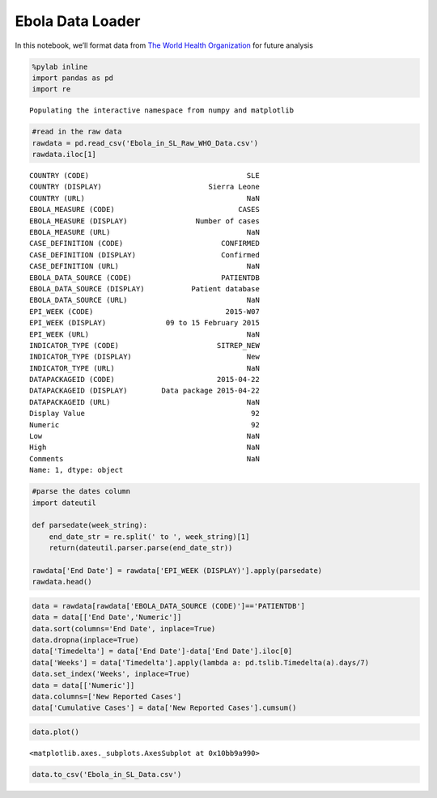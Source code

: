 Ebola Data Loader
=================

In this notebook, we’ll format data from `The World Health
Organization <http://apps.who.int/gho/data/view.ebola-sitrep.ebola-country-SLE-20150422-graph?lang=en>`__
for future analysis

.. code:: ipython2

    %pylab inline
    import pandas as pd
    import re


.. parsed-literal::

    Populating the interactive namespace from numpy and matplotlib


.. code:: ipython2

    #read in the raw data
    rawdata = pd.read_csv('Ebola_in_SL_Raw_WHO_Data.csv')
    rawdata.iloc[1]




.. parsed-literal::

    COUNTRY (CODE)                                     SLE
    COUNTRY (DISPLAY)                         Sierra Leone
    COUNTRY (URL)                                      NaN
    EBOLA_MEASURE (CODE)                             CASES
    EBOLA_MEASURE (DISPLAY)                Number of cases
    EBOLA_MEASURE (URL)                                NaN
    CASE_DEFINITION (CODE)                       CONFIRMED
    CASE_DEFINITION (DISPLAY)                    Confirmed
    CASE_DEFINITION (URL)                              NaN
    EBOLA_DATA_SOURCE (CODE)                     PATIENTDB
    EBOLA_DATA_SOURCE (DISPLAY)           Patient database
    EBOLA_DATA_SOURCE (URL)                            NaN
    EPI_WEEK (CODE)                               2015-W07
    EPI_WEEK (DISPLAY)              09 to 15 February 2015
    EPI_WEEK (URL)                                     NaN
    INDICATOR_TYPE (CODE)                       SITREP_NEW
    INDICATOR_TYPE (DISPLAY)                           New
    INDICATOR_TYPE (URL)                               NaN
    DATAPACKAGEID (CODE)                        2015-04-22
    DATAPACKAGEID (DISPLAY)        Data package 2015-04-22
    DATAPACKAGEID (URL)                                NaN
    Display Value                                       92
    Numeric                                             92
    Low                                                NaN
    High                                               NaN
    Comments                                           NaN
    Name: 1, dtype: object



.. code:: ipython2

    #parse the dates column
    import dateutil
    
    def parsedate(week_string):
        end_date_str = re.split(' to ', week_string)[1]
        return(dateutil.parser.parse(end_date_str))
    
    rawdata['End Date'] = rawdata['EPI_WEEK (DISPLAY)'].apply(parsedate)
    rawdata.head()




.. raw:: html

    <div style="max-height:1000px;max-width:1500px;overflow:auto;">
    <table border="1" class="dataframe">
      <thead>
        <tr style="text-align: right;">
          <th></th>
          <th>COUNTRY (CODE)</th>
          <th>COUNTRY (DISPLAY)</th>
          <th>COUNTRY (URL)</th>
          <th>EBOLA_MEASURE (CODE)</th>
          <th>EBOLA_MEASURE (DISPLAY)</th>
          <th>EBOLA_MEASURE (URL)</th>
          <th>CASE_DEFINITION (CODE)</th>
          <th>CASE_DEFINITION (DISPLAY)</th>
          <th>CASE_DEFINITION (URL)</th>
          <th>EBOLA_DATA_SOURCE (CODE)</th>
          <th>...</th>
          <th>INDICATOR_TYPE (URL)</th>
          <th>DATAPACKAGEID (CODE)</th>
          <th>DATAPACKAGEID (DISPLAY)</th>
          <th>DATAPACKAGEID (URL)</th>
          <th>Display Value</th>
          <th>Numeric</th>
          <th>Low</th>
          <th>High</th>
          <th>Comments</th>
          <th>End Date</th>
        </tr>
      </thead>
      <tbody>
        <tr>
          <th>0</th>
          <td>SLE</td>
          <td>Sierra Leone</td>
          <td>NaN</td>
          <td>CASES</td>
          <td>Number of cases</td>
          <td>NaN</td>
          <td>CONFIRMED</td>
          <td>Confirmed</td>
          <td>NaN</td>
          <td>SITREP</td>
          <td>...</td>
          <td>NaN</td>
          <td>2015-04-22</td>
          <td>Data package 2015-04-22</td>
          <td>NaN</td>
          <td>NaN</td>
          <td>NaN</td>
          <td>NaN</td>
          <td>NaN</td>
          <td>NaN</td>
          <td>2014-02-23</td>
        </tr>
        <tr>
          <th>1</th>
          <td>SLE</td>
          <td>Sierra Leone</td>
          <td>NaN</td>
          <td>CASES</td>
          <td>Number of cases</td>
          <td>NaN</td>
          <td>CONFIRMED</td>
          <td>Confirmed</td>
          <td>NaN</td>
          <td>PATIENTDB</td>
          <td>...</td>
          <td>NaN</td>
          <td>2015-04-22</td>
          <td>Data package 2015-04-22</td>
          <td>NaN</td>
          <td>92</td>
          <td>92</td>
          <td>NaN</td>
          <td>NaN</td>
          <td>NaN</td>
          <td>2015-02-15</td>
        </tr>
        <tr>
          <th>2</th>
          <td>SLE</td>
          <td>Sierra Leone</td>
          <td>NaN</td>
          <td>CASES</td>
          <td>Number of cases</td>
          <td>NaN</td>
          <td>CONFIRMED</td>
          <td>Confirmed</td>
          <td>NaN</td>
          <td>PATIENTDB</td>
          <td>...</td>
          <td>NaN</td>
          <td>2015-04-22</td>
          <td>Data package 2015-04-22</td>
          <td>NaN</td>
          <td>455</td>
          <td>455</td>
          <td>NaN</td>
          <td>NaN</td>
          <td>NaN</td>
          <td>2014-10-19</td>
        </tr>
        <tr>
          <th>3</th>
          <td>SLE</td>
          <td>Sierra Leone</td>
          <td>NaN</td>
          <td>CASES</td>
          <td>Number of cases</td>
          <td>NaN</td>
          <td>CONFIRMED</td>
          <td>Confirmed</td>
          <td>NaN</td>
          <td>SITREP</td>
          <td>...</td>
          <td>NaN</td>
          <td>2015-04-22</td>
          <td>Data package 2015-04-22</td>
          <td>NaN</td>
          <td>63</td>
          <td>63</td>
          <td>NaN</td>
          <td>NaN</td>
          <td>NaN</td>
          <td>2015-02-22</td>
        </tr>
        <tr>
          <th>4</th>
          <td>SLE</td>
          <td>Sierra Leone</td>
          <td>NaN</td>
          <td>CASES</td>
          <td>Number of cases</td>
          <td>NaN</td>
          <td>CONFIRMED</td>
          <td>Confirmed</td>
          <td>NaN</td>
          <td>SITREP</td>
          <td>...</td>
          <td>NaN</td>
          <td>2015-04-22</td>
          <td>Data package 2015-04-22</td>
          <td>NaN</td>
          <td>80</td>
          <td>80</td>
          <td>NaN</td>
          <td>NaN</td>
          <td>NaN</td>
          <td>2015-02-01</td>
        </tr>
      </tbody>
    </table>
    <p>5 rows × 27 columns</p>
    </div>



.. code:: ipython2

    data = rawdata[rawdata['EBOLA_DATA_SOURCE (CODE)']=='PATIENTDB']
    data = data[['End Date','Numeric']]
    data.sort(columns='End Date', inplace=True)
    data.dropna(inplace=True)
    data['Timedelta'] = data['End Date']-data['End Date'].iloc[0]
    data['Weeks'] = data['Timedelta'].apply(lambda a: pd.tslib.Timedelta(a).days/7)
    data.set_index('Weeks', inplace=True)
    data = data[['Numeric']]
    data.columns=['New Reported Cases']
    data['Cumulative Cases'] = data['New Reported Cases'].cumsum()

.. code:: ipython2

    data.plot()




.. parsed-literal::

    <matplotlib.axes._subplots.AxesSubplot at 0x10bb9a990>




.. image:: Ebola_Data_Loader_files/Ebola_Data_Loader_5_1.png


.. code:: ipython2

    data.to_csv('Ebola_in_SL_Data.csv')

